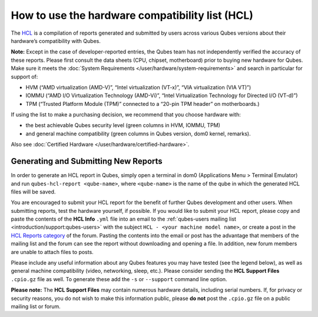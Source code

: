 ================================================
How to use the hardware compatibility list (HCL)
================================================


The `HCL <https://www.qubes-os.org/hcl/>`__ is a compilation of reports generated and submitted
by users across various Qubes versions about their hardware’s
compatibility with Qubes.

**Note:** Except in the case of developer-reported entries, the Qubes
team has not independently verified the accuracy of these reports.
Please first consult the data sheets (CPU, chipset, motherboard) prior
to buying new hardware for Qubes. Make sure it meets the :doc:`System Requirements </user/hardware/system-requirements>` and search in particular for
support of:

- HVM (“AMD virtualization (AMD-V)”, “Intel virtualization (VT-x)”,
  “VIA virtualization (VIA VT)”)

- IOMMU (“AMD I/O Virtualization Technology (AMD-Vi)”, “Intel
  Virtualization Technology for Directed I/O (VT-d)”)

- TPM (“Trusted Platform Module (TPM)” connected to a “20-pin TPM
  header” on motherboards.)



If using the list to make a purchasing decision, we recommend that you
choose hardware with:

- the best achievable Qubes security level (green columns in HVM,
  IOMMU, TPM)

- and general machine compatibility (green columns in Qubes version,
  dom0 kernel, remarks).



Also see :doc:`Certified Hardware </user/hardware/certified-hardware>`.

Generating and Submitting New Reports
-------------------------------------


In order to generate an HCL report in Qubes, simply open a terminal in
dom0 (Applications Menu > Terminal Emulator) and run
``qubes-hcl-report <qube-name>``, where ``<qube-name>`` is the name of
the qube in which the generated HCL files will be saved.

You are encouraged to submit your HCL report for the benefit of further
Qubes development and other users. When submitting reports, test the
hardware yourself, if possible. If you would like to submit your HCL
report, please copy and paste the contents of the **HCL Info** ``.yml``
file into an email to the :ref:`qubes-users mailing list <introduction/support:qubes-users>` with the subject
``HCL - <your machine model name>``, or create a post in the `HCL Reports category <https://forum.qubes-os.org/c/user-support/hcl-reports/23>`__
of the forum. Pasting the contents into the email or post has the
advantage that members of the mailing list and the forum can see the
report without downloading and opening a file. In addition, new forum
members are unable to attach files to posts.

Please include any useful information about any Qubes features you may
have tested (see the legend below), as well as general machine
compatibility (video, networking, sleep, etc.). Please consider sending
the **HCL Support Files** ``.cpio.gz`` file as well. To generate these
add the ``-s`` or ``--support`` command line option.

**Please note:** The **HCL Support Files** may contain numerous hardware
details, including serial numbers. If, for privacy or security reasons,
you do not wish to make this information public, please **do not** post
the ``.cpio.gz`` file on a public mailing list or forum.
